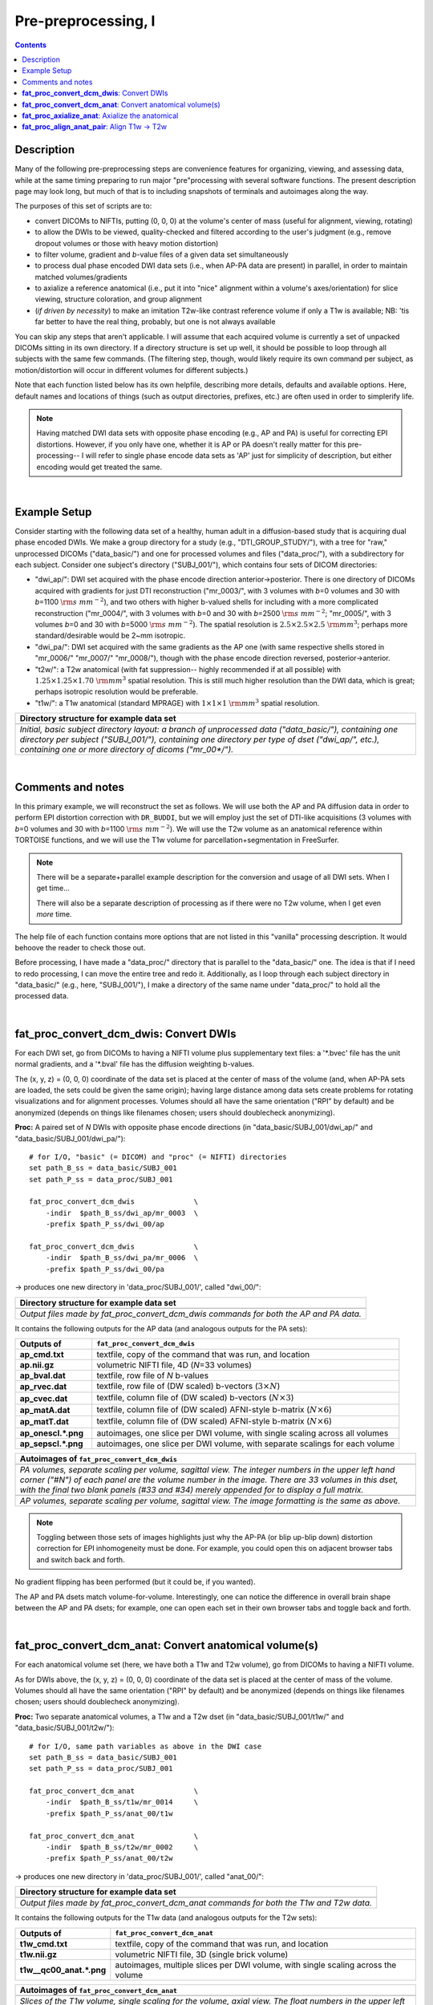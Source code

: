 .. _preTORTOISE:

Pre-preprocessing, I
====================

.. contents::
   :depth: 3

Description
-----------

Many of the following pre-preprocessing steps are convenience features
for organizing, viewing, and assessing data, while at the same timing
preparing to run major "pre"processing with several software
functions.  The present description page may look long, but much of
that is to including snapshots of terminals and autoimages along the
way.

The purposes of this set of scripts are to: 

* convert DICOMs to NIFTIs, putting (0, 0, 0) at the volume's center
  of mass (useful for alignment, viewing, rotating)
  
* to allow the DWIs to be viewed, quality-checked and filtered
  according to the user's judgment (e.g., remove dropout volumes
  or those with heavy motion distortion)

* to filter volume, gradient and *b*\-value files of a given data
  set simultaneously

* to process dual phase encoded DWI data sets (i.e., when AP-PA data
  are present) in parallel, in order to maintain matched
  volumes/gradients

* to axialize a reference anatomical (i.e., put it into "nice"
  alignment within a volume's axes/orientation) for slice viewing,
  structure coloration, and group alignment

* (*if driven by necessity*) to make an imitation T2w-like contrast
  reference volume if only a T1w is available; NB: 'tis far better to
  have the real thing, probably, but one is not always available

You can skip any steps that aren't applicable. I will assume that each
acquired volume is currently a set of unpacked DICOMs sitting in its
own directory. If a directory structure is set up well, it should be
possible to loop through all subjects with the same few commands. (The
filtering step, though, would likely require its own command per
subject, as motion/distortion will occur in different volumes for
different subjects.)

Note that each function listed below has its own helpfile, describing
more details, defaults and available options.  Here, default names and
locations of things (such as output directories, prefixes, etc.) are
often used in order to simplerify life.

.. note:: Having matched DWI data sets with opposite phase encoding
          (e.g., AP and PA) is useful for correcting EPI distortions.
          However, if you only have one, whether it is AP or PA
          doesn't really matter for this pre-processing-- I will refer
          to single phase encode data sets as 'AP' just for simplicity
          of description, but either encoding would get treated the
          same.

|

Example Setup
-------------

Consider starting with the following data set of a healthy, human
adult in a diffusion-based study that is acquiring dual phase encoded
DWIs. We make a group directory for a study (e.g.,
"DTI_GROUP_STUDY/"), with a tree for "raw," unprocessed DICOMs
("data_basic/") and one for processed volumes and files
("data_proc/"), with a subdirectory for each subject.  Consider one
subject's directory ("SUBJ_001/"), which contains four sets of DICOM
directories:

* "dwi_ap/": DWI set acquired with the phase encode direction
  anterior->posterior.  There is one directory of DICOMs acquired with
  gradients for just DTI reconstruction ("mr_0003/", with 3 volumes
  with *b*\=0 volumes and 30 with *b*\=1100 :math:`{\rm s~mm^{-2}}`),
  and two others with higher b-valued shells for including with a more
  complicated reconstruction ("mr_0004/", with 3 volumes with *b*\=0
  and 30 with *b*\=2500 :math:`{\rm s~mm^{-2}}`; "mr_0005/", with 3
  volumes *b*\=0 and 30 with *b*\=5000 :math:`{\rm s~mm^{-2}}`). The
  spatial resolution is :math:`2.5\times2.5\times2.5~{\rm mm}^3`;
  perhaps more standard/desirable would be 2~mm isotropic.
 
* "dwi_pa/": DWI set acquired with the same gradients as the AP one
  (with same respective shells stored in "mr_0006/" "mr_0007/"
  "mr_0008/"), though with the phase encode direction reversed,
  posterior->anterior.

* "t2w/": a T2w anatomical (with fat suppression-- highly recommended
  if at all possible) with :math:`1.25\times1.25\times1.70~{\rm mm}^3`
  spatial resolution. This is still much higher resolution than the
  DWI data, which is great; perhaps isotropic resolution would be
  preferable.

* "t1w/": a T1w anatomical (standard MPRAGE) with
  :math:`1\times1\times1~{\rm mm}^3` spatial resolution.


.. list-table:: 
   :header-rows: 1
   :widths: 90

   * - Directory structure for example data set
   * - .. image:: media/fp_00_data_basic.png
          :width: 100%
          :align: center
   * - *Initial, basic subject directory layout: a branch of
       unprocessed data ("data_basic/"), containing one directory per
       subject ("SUBJ_001/"), containing one directory per type of
       dset ("dwi_ap/", etc.), containing one or more directory of
       dicoms ("mr_00\*/").*

|

Comments and notes
------------------

In this primary example, we will reconstruct the set as follows.  We
will use both the AP and PA diffusion data in order to perform EPI
distortion correction with ``DR_BUDDI``, but we will employ just the
set of DTI-like acquisitions (3 volumes with *b*\=0 volumes and 30
with *b*\=1100 :math:`{\rm s~mm^{-2}}`).  We will use the T2w volume
as an anatomical reference within TORTOISE functions, and we will use
the T1w volume for parcellation+segmentation in FreeSurfer.

.. note:: There will be a separate+parallel example description for
          the conversion and usage of all DWI sets.  When I get
          time...

          There will also be a separate description of processing as
          if there were no T2w volume, when I get even *more* time.

The help file of each function contains more options that are not
listed in this "vanilla" processing description.  It would behoove the
reader to check those out.

Before processing, I have made a "data_proc/" directory that is
parallel to the "data_basic/" one.  The idea is that if I need to redo
processing, I can move the entire tree and redo it.  Additionally, as
I loop through each subject directory in "data_basic/" (e.g., here,
"SUBJ_001/"), I make a directory of the same name under "data_proc/"
to hold all the processed data.  

|

.. _fp_convert_dcm_dwis:

**fat_proc_convert_dcm_dwis**: Convert DWIs
-------------------------------------------

For each DWI set, go from DICOMs to having a NIFTI volume plus
supplementary text files: a '\*.bvec' file has the unit normal
gradients, and a '\*.bval' file has the diffusion weighting b-values.

The (x, y, z) = (0, 0, 0) coordinate of the data set is placed at the
center of mass of the volume (and, when AP-PA sets are loaded, the
sets could be given the same origin); having large distance among data
sets create problems for rotating visualizations and for alignment
processes.  Volumes should all have the same orientation ("RPI" by
default) and be anonymized (depends on things like filenames chosen;
users should doublecheck anonymizing).

**Proc:** A paired set of *N* DWIs with opposite phase encode
directions (in "data_basic/SUBJ_001/dwi_ap/" and
"data_basic/SUBJ_001/dwi_pa/")::

  # for I/O, "basic" (= DICOM) and "proc" (= NIFTI) directories
  set path_B_ss = data_basic/SUBJ_001
  set path_P_ss = data_proc/SUBJ_001

  fat_proc_convert_dcm_dwis              \
      -indir  $path_B_ss/dwi_ap/mr_0003  \
      -prefix $path_P_ss/dwi_00/ap

  fat_proc_convert_dcm_dwis              \
      -indir  $path_B_ss/dwi_pa/mr_0006  \
      -prefix $path_P_ss/dwi_00/pa

-> produces one new directory in 'data_proc/SUBJ_001/', called
"dwi_00/":

.. list-table:: 
   :header-rows: 1
   :widths: 90

   * - Directory structure for example data set
   * - .. image:: media/fp_01_data_proc_dwi_00.png
          :width: 100%
          :align: center
   * - *Output files made by fat_proc_convert_dcm_dwis commands for
       both the AP and PA data.*

It contains the following outputs for the AP data (and analogous
outputs for the PA sets):

.. list-table:: 
   :header-rows: 1
   :widths: 20 80
   :stub-columns: 0

   * - Outputs of
     - ``fat_proc_convert_dcm_dwis``
   * - **ap_cmd.txt**
     - textfile, copy of the command that was run, and location
   * - **ap.nii.gz**
     - volumetric NIFTI file, 4D (*N*\=33 volumes)
   * - **ap_bval.dat**
     - textfile, row file of *N* b-values
   * - **ap_rvec.dat**
     - textfile, row file of (DW scaled) b-vectors (:math:`3\times N`)
   * - **ap_cvec.dat**
     - textfile, column file of (DW scaled) b-vectors (:math:`N\times 3`)
   * - **ap_matA.dat**
     - textfile, column file of (DW scaled) AFNI-style b-matrix
       (:math:`N\times 6`)
   * - **ap_matT.dat**
     - textfile, column file of (DW scaled) AFNI-style b-matrix
       (:math:`N\times 6`)
   * - **ap_onescl.\*.png**
     - autoimages, one slice per DWI volume, with single scaling
       across all volumes
   * - **ap_sepscl.\*.png**
     - autoimages, one slice per DWI volume, with separate scalings
       for each volume

.. list-table:: 
   :header-rows: 1
   :widths: 100

   * - Autoimages of ``fat_proc_convert_dcm_dwis``
   * - .. image:: media/pa_sepscl.sag.png
          :width: 100%   
          :align: center
   * - *PA volumes, separate scaling per volume, sagittal view.  The
       integer numbers in the upper left hand corner ("#N") of each
       panel are the volume number in the image.  There are 33 volumes
       in this dset, with the final two blank panels (#33 and #34)
       merely appended for to display a full matrix.*
   * - .. image:: media/ap_sepscl.sag.png
          :width: 100%   
          :align: center
   * - *AP volumes, separate scaling per volume, sagittal view.  The
       image formatting is the same as above.*

.. note:: Toggling between those sets of images highlights just why
          the AP-PA (or blip up-blip down) distortion correction for
          EPI inhomogeneity must be done.  For example, you could open
          this on adjacent browser tabs and switch back and forth.

No gradient flipping has been performed (but it could be, if you
wanted).  

The AP and PA dsets match volume-for-volume.  Interestingly, one can
notice the difference in overall brain shape between the AP and PA
dsets; for example, one can open each set in their own browser tabs
and toggle back and forth.


.. 
    * **Case B:** A single set of *N* DWIs acquired with a single phase
      encode direction (in SUB01/01_dicom_dir_AP/)::

         fat_pre_convert_dwis.tcsh                        \
             -indir_ap  SUB01/01_dicom_dir_AP

      -> produces a single directory called 'SUB01/UNFILT_AP/', which
      contains three files: AP.nii (*N* volumes), AP.bvec (3x\ *N*
      lines) and AP.bval (1x\ *N* lines). Output would look similar to
      **Case A** but without the PA results.

    * **Case C:** Multiple sets each in separate directories, for example
      each with *Q* DWIs with a single phase encode direction (in
      SUB01/01_dicom_dir_AP/, SUB01/02_dicom_dir_AP/,
      SUB01/02_dicom_dir_AP/)::

         fat_pre_convert_dwis.tcsh                        \
             -indir_ap  "SUB01/0*_dicom_dir_AP"

      -> produces a single directory called 'SUB01/UNFILT_AP/', which
      contains three files: AP.nii (*N*\=3\ *Q* volumes), AP.bvec (3x\ *N*
      lines) and AP.bval (1x\ *N* lines). Output would look similar to
      **Case A** but without the PA results. Note the use of double
      quotes around the wildcarded file directories after ``-indir_ap``;
      the quotes are necessary for either a wildcarded expression or a
      simple list of directories after ``-indir_ap`` or ``-indir_pa``.


|

**fat_proc_convert_dcm_anat**: Convert anatomical volume(s)
-----------------------------------------------------------

For each anatomical volume set (here, we have both a T1w and T2w
volume), go from DICOMs to having a NIFTI volume.

As for DWIs above, the (x, y, z) = (0, 0, 0) coordinate of the data
set is placed at the center of mass of the volume. Volumes should all
have the same orientation ("RPI" by default) and be anonymized
(depends on things like filenames chosen; users should doublecheck
anonymizing).

**Proc:** Two separate anatomical volumes, a T1w and a T2w dset (in
"data_basic/SUBJ_001/t1w/" and "data_basic/SUBJ_001/t2w/")::

  # for I/O, same path variables as above in the DWI case
  set path_B_ss = data_basic/SUBJ_001
  set path_P_ss = data_proc/SUBJ_001

  fat_proc_convert_dcm_anat              \
      -indir  $path_B_ss/t1w/mr_0014     \
      -prefix $path_P_ss/anat_00/t1w

  fat_proc_convert_dcm_anat              \
      -indir  $path_B_ss/t2w/mr_0002     \
      -prefix $path_P_ss/anat_00/t2w

-> produces one new directory in 'data_proc/SUBJ_001/', called
"anat_00/":

.. list-table:: 
   :header-rows: 1
   :widths: 90

   * - Directory structure for example data set
   * - .. image:: media/fp_02_data_proc_anat_00.png
          :width: 100%
          :align: center
   * - *Output files made by fat_proc_convert_dcm_anat commands for
       both the T1w and T2w data.*

It contains the following outputs for the T1w data (and analogous
outputs for the T2w sets):

.. list-table:: 
   :header-rows: 1
   :widths: 20 80
   :stub-columns: 0

   * - Outputs of
     - ``fat_proc_convert_dcm_anat``
   * - **t1w_cmd.txt**
     - textfile, copy of the command that was run, and location
   * - **t1w.nii.gz**
     - volumetric NIFTI file, 3D (single brick volume)
   * - **t1w__qc00_anat.\*.png**
     - autoimages, multiple slices per DWI volume, with single
       scaling across the volume

.. list-table:: 
   :header-rows: 1
   :widths: 100

   * - Autoimages of ``fat_proc_convert_dcm_anat``
   * - .. image:: media/t1w__qc00_anat.axi.png
          :width: 100%   
          :align: center
   * - *Slices of the T1w volume, single scaling for the volume,
       axial view.  The float numbers in the upper left hand corner
       ("#XI" and "#XS") of each panel are the physical space
       coordinate for that slice (in RAI-DICOM notation, which is
       default in the AFNI GUI viewer).*
   * - .. image:: media/t2w__qc00_anat.axi.png
          :width: 100%   
          :align: center
   * - *T2w volumes, single scaling per volume, axial view.  The
       image formatting is the same as above.*

.. note:: Notice that here the T2w volume is really quite oblique to
          the acquired field of view (FOV).  When using this as a
          reference volume in TORTOISE, the DWI volumes would also end
          up with major axes unaligned to those of the dset FOV; this
          would be highly non-ideal for things like RGB coloration and
          systematic viewing/comparisons.  This is dealt with in the
          next step ("axialization").

|

**fat_proc_axialize_anat**: Axialize the anatomical
---------------------------------------------------

There are many reasons why it would be useful to have subject volumes
well-aligned (i.e., major brain axes aligned with the volume's FOV, so
that slices planes are in "standard" viewing orientation):

* for group alignment, all volumes start "nearer" to each other

* views across the group are more similar and therefore easier to
  compare and/or spot differences and similarities

* since the T2w volume will be useful for DWI reference alignment in
  TORTOISE, then alignment leads to RGB coloration of structures in
  DWI being both uniform across group and standardly interpretable
  (e.g., transcallosal regions are red; cingular fibers are green;
  cortico-spinal tracts are mainly blue).

If a subject's head is strongly tilted in the volumetric FOV, then the
display of slices might be awkward, anatomical definition might be
tricky, tract/structure coloration could be non-standard, and later
alignments might be made more difficult.  

The present "axialization" process is akin to an automated form of
"AC-PC alignment" that is sometimes performed (for example, using
MIPAV)-- but, importantly, it is **not the same thing**.  This program
"rights the ship" by calculating an affine alignment to a reference
volume of the user's choice (e.g., a standard space Talairach volume),
*but only applying the rotation/translation part*, so that the
subject's brain doesn't warp/change shape (and brightness values are
not altered, except by minor smoothing due to rotation).

Axialization can be applied to either a T2w or T1w volume.  The "mode"
of running must be specified, basically as whether the volume in
question has either contrast similar to a human adult's T2w volume
(``-mode_t2w``) or T1w volume (``-mode_t1w``).  The mode selection
mainly specifies some processing options internally.  Note that for
newborn infant dsets, one might invert the mode flag (i.e., use
``-mode_t1w`` for an infant T2w volume), because the contrasts at
young ages are inverted.  Sigh, I know, that's not ideal, but that's
life at present.

**Proc:** This takes the NIFTI T2w dset (in
"data_proc/SUBJ_001/anat_00/") and axializes it with respect to the
reference dset (here, from the MNI 2009 templates, which was manually
AC-PC aligned and regridded to have an even number of slices in all
FOV planes as described :ref:`here <suppl_refsets_mni>`), with some
extra weighting for the subcortical regions (via ``-extra_al_wtmask
*``); and the output volume will match the grid of the input volume
(``-out_match_ref``)::

  # I/O path, same as above; just need the "proc" dirs now
  set path_P_ss = data_proc/SUBJ_001

  # reference anatomical volumes to which we axialize
  set here       = $PWD
  set ref_t2w    = $here/mni_icbm152_t2_relx_tal_nlin_sym_09a_ACPCE.nii.gz
  set ref_t2w_wt = $here/mni_icbm152_t2_relx_tal_nlin_sym_09a_ACPCE_wtell.nii.gz 

  fat_proc_axialize_anat                       \
      -inset  $path_P_ss/anat_00/t2w.nii.gz    \
      -prefix $path_P_ss/anat_01/t2w           \
      -mode_t2w                                \
      -refset          $ref_t2w                \
      -extra_al_wtmask $ref_t2w_wt             \
      -out_match_ref

-> produces one new directory in 'data_proc/SUBJ_001/', called
"anat_01/":

.. list-table:: 
   :header-rows: 1
   :widths: 90

   * - Directory structure for example data set
   * - .. image:: media/fp_03_anat_01.png
          :width: 100%
          :align: center
   * - *Output files made by fat_proc_axialize_anat commands for the
       T2w data set.*

It contains the following outputs for the T2w data:

.. list-table:: 
   :header-rows: 1
   :widths: 20 80
   :stub-columns: 0

   * - Outputs of
     - ``fat_proc_axialize_anat``
   * - **t2w_cmd.txt**
     - textfile, copy of the command that was run, and location
   * - **t2w_12dof.param.1D**
     - textfile, the 12 DOF linear affine transformation matrix
       produced by ``3dAllineate`` during the processing; this is
       the applied transformation, so only the solid body
       (translation+rotation) elements of the matrix can be nonzero.
   * - **t2w.nii.gz**
     - volumetric NIFTI file, 3D (single brick volume), now
       axialized (hopefully)
   * - **t2w_qc00_fin.\*.png**
     - autoimages, multiple slices per 3D volume, with single
       scaling across the volume, showing the final axialized
       volume; grid slice lines are also shown in the central
       volume, for visual reference of major plane lines.
   * - **t2w_qc01_ref_u_inp.\*.png**
     - autoimages, multiple slices per 3D volume; the image is in
       the space of the ``-refset *`` with single scaling across the
       ulay volume (the reference dset); the olay dset is an
       edge-ified version of how the ``-inset *`` volume was aligned
       to it, for QC and possible trouble-shooting purposes.

.. list-table:: 
   :header-rows: 1
   :widths: 50 50

   * - Autoimages of ``fat_proc_axialize_anat``
     -
   * - t2w_qc00_fin.\*.png
     - t2w_qc01_ref_u_inp.\*.png
   * - .. image:: media/t2w_qc00_fin.sag.png
          :width: 100%   
          :align: center
     - .. image:: media/t2w_qc01_ref_u_inp.sag.png
          :width: 100%   
          :align: center
   * - .. image:: media/t2w_qc00_fin.cor.png
          :width: 100%   
          :align: center
     - .. image:: media/t2w_qc01_ref_u_inp.cor.png
          :width: 100%   
          :align: center
   * - .. image:: media/t2w_qc00_fin.axi.png
          :width: 100%   
          :align: center
     - .. image:: media/t2w_qc01_ref_u_inp.axi.png
          :width: 100%   
          :align: center
   * - *Images of the final volume, for checking the alignment of
       brain structures with major FOV axes.*
     - *Intermediate volume images, for checking the relative
       goodness of alignment fit of the anatomical (edge-ified olay)
       with the refset volume (ulay).*

*TIPS*: 

- For any anatomical, it might useful to resample the volume to
  isotropic, fairly high resolution both for viewing and later
  registration purposes.  This could be done by outputting on the
  refset's grid, or also by specifying an isotropic resolution, such
  as to isotropic :math:`1~{\rm mm}^{3}` using::

    -extra_al_opts "-newgrid 1.0"

  Something similar (perhaps using a different resolution) might be
  useful in most cases with this function.

- When things go wrong with alignment, and the dsets don't appear to
  overlap much at all, it could be that they started too far apart in
  the first place; using ``-pre_center_mass`` might help provide an
  initial alignment, esp. if a either the inset or refset is not
  well-centered-- i.e., center of mass near (0,0,0)-- in the first place.

- Sometimes, anatomical volumes will have lots of non-brain material
  in the FOV, such as neck and sub-brain volumes.  When that is the
  case, the center of mass of the FOV might be moved "down" with
  respect to a reference volume.  In such a case, it might be useful
  to pre-remove some number *N* of axial slices from the inferior part
  of the FOV, using ``-remove_inf_sli N``; in conjunction with
  ``-pre_center_mass``, this might provide a better starting point for
  alignment (NB: this "removal" is only for alignment purposes; the
  final dset will not have any slices removed from this).

|

**fat_proc_align_anat_pair**: Align T1w -> T2w
----------------------------------------------

At this point, it might be useful to align the T1w anatomical to the
newly axialized T2w volume.  Then, the T1w itself should be axialized.
Additionally, if one is aiming to run FreeSurfer's ``recon-all`` on
the T1w, this step can be useful for preparing the volume for that.
In particular, at present (FreeSurfer versions up to 6.0) the function
seems to tacitly require having:

* **isotropic voxels**:

  - 1~mm edges, by default.

  - | for higher resolution (sub-millimeter) data, the `FreeSurfer website
      <https://surfer.nmr.mgh.harvard.edu/fswiki/SubmillimeterRecon>`_ 
      states:
    | *"The method works well for voxel sizes 0.75 mm3. It should work
      with voxel between 1mm3 and 0.75mm3. Inputs with 0.5 mm3
      voxels or below will have a brainmask failure..."*
    | \.\.\. and one should use the ``-hires`` flag in ``recon-all``
      for such data.
    
* **even numbers of slices** in all directions of the dset FOV; not
  having this will affect results negatively.

These properties can be conveyed to the T1w dset at this stage. 

.. note:: This step is quite optional.  However, if one doesn't align
          the volumes now, one should still take care that the T1w
          volume *does* have the above properties before FreeSurfering
          with ``recon-all``.

**Proc:** Align the T1w (in "data_proc/SUBJ_001/anat_00/") and align
it to the axialized T2w volume (in "data_proc/SUBJ_001/anat_01/"); the
T2w volume here has both isotropic voxels with 1~mm edges and even
numbers of slices in all directions, so we make the T1w volume output
be on the same grid, so it has these properties, as well (there are
other options for controlling these things, as well)::

  # for I/O, same path variable as above
  set path_P_ss = data_proc/SUBJ_001

  fat_proc_align_anat_pair                     \
      -in_t1w    $path_P_ss/anat_00/t1w.nii.gz \
      -in_t2w    $path_P_ss/anat_01/t2w.nii.gz \
      -prefix    $path_P_ss/anat_01/t1w        \
      -out_t2w_grid

-> produces new data in the existing directory in
'data_proc/SUBJ_001/anat_01', because the new T1w volume is
essentially in the same space as the reference T2w volume now.

.. list-table:: 
   :header-rows: 1
   :widths: 90

   * - Directory structure for example data set
   * - .. image:: media/fp_04_anat_01b.png
          :width: 100%
          :align: center
   * - *Output files made by fat_proc_align_anat_pair commands for the
       T1w data set (t1w\*), as well as the earlier-made T2w reference
       volume (t2w*).*

It contains the following outputs for the T2w data:

.. list-table:: 
   :header-rows: 1
   :widths: 20 80
   :stub-columns: 0

   * - Outputs of
     - ``fat_proc_axialize_anat``
   * - **t1w_cmd.txt**
     - textfile, copy of the command that was run, and location
   * - **t1w_map_anat.aff12.1D**
     - textfile, the 12 DOF linear affine transformation matrix
       produced by ``3dAllineate`` during the processing.
   * - **t1w.nii.gz**
     - volumetric NIFTI file, 3D (single brick volume), now
       aligned to the T2w volume.
   * - **t1w__qc00_t2w_u_et1w.\*.png**
     - autoimages, multiple slices per 3D volume, with single scaling
       across the volume, showing the T2w reference as the ulay, and
       an edge-ified version of the T1w volume as the olay, to just
       the quality of fitting by sulcal features, tissue boundaries,
       etc.
   * - **t1w__qc01_t2w_u_t1w.\*.png**
     - autoimages, multiple slices per 3D volume; the T2w reference as
       the ulay, with a translucent version of the T1w volume as the
       olay.

.. list-table:: 
   :header-rows: 1
   :widths: 50 50

   * - Autoimages of ``fat_proc_align_anat_pair``
     -
   * - t1w__qc00_t2w_u_et1w.\*.png
     - t1w__qc01_t2w_u_t1w.\*.png
   * - .. image:: media/t1w__qc00_t2w_u_et1w.axi.png
          :width: 100%   
          :align: center
     - .. image:: media/t1w__qc01_t2w_u_t1w.axi.png
          :width: 100%   
          :align: center
   * - .. image:: media/t1w__qc00_t2w_u_et1w.cor.png
          :width: 100%   
          :align: center
     - .. image:: media/t1w__qc01_t2w_u_t1w.cor.png
          :width: 100%   
          :align: center
   * - .. image:: media/t1w__qc00_t2w_u_et1w.sag.png
          :width: 100%   
          :align: center
     - .. image:: media/t1w__qc01_t2w_u_t1w.sag.png
          :width: 100%   
          :align: center
   * - *T2w reference as ulay, with edge-ified final T1w volume as
       olay, for checking the alignment of brain structures.*
     - *T2w reference as ulay, with translucent final T1w volume as
       olay, for checking the alignment of brain structures.*

















..
    .. _IRCT_invert:

    Make a T2w-like volume from a T1w one
    -------------------------------------

    For TORTOISEing, one should have a T2w anatomical, which is used as
    a reference volume to help unwarp things.  It has the useful
    properties of (hopefully) being relatively undistorted and of
    having similar contrast to the *b*\ =0 DWI volume.

    In the event that you *didn't* acquire such volumes as part of a
    study but that you *do* have T1w volumes, you can invert the
    brightness of the latter to estimate the relative tissue contrast
    of the former for use as a reference volume in TORTOISE.  You
    should probably *not* use the resulting imitation T2w volume for
    other applications, though.

    * A single T1w volume (SUB01/ANATOM/anat_axi.nii)::

        fat_pre_t2w_from_t1w.tcsh                        \
            -inset  SUB01/ANATOM/anat_axi.nii

      -> produces three files in SUB01/ANATOM/ called out_t2w.nii (the
      main output of interest), out_t1w.nii (a somewhat
      processed/polished T1w volume) and out_t1w_ss.nii (a
      skull-stripped version of the preceding file).  There is a bit of
      dim skull + noise outside the brain the first two files; it seems
      to matter for TORTOISE that there isn't zero-noise.

      .. list-table:: 
         :header-rows: 0
         :widths: 100

         * - .. image:: media/Screenshot_from_2016-08-12_09:53:56.png
                :width: 90%
                :align: center
         * - *End of 'T1w inversion -> ~T2w' script message, and
             listing of directories afterwards.*

    This processing depends on skull-stripping in order to isolate the
    brain for inverting.  Skull-stripping is *really* a hard thing to
    do consistently algorithmically, so it is possible to do that
    separately and enter an isolated brain in as another option; see
    the help file for more about this and other minorly fun things.

    And always visually check to see that the output looks reasonable!


    Filter out (bad) DWIs
    ---------------------

    Say you have *N* DWIs in your data set; you will also have *N*
    gradient vectors and *N* b-values.  If you remove any DWI volume
    (e.g., perhaps it was corrupted by motion or had extreme dropout),
    then you also want to remove the corresponding gradient and b-value
    from their respective text files; and if you have AP-PA data, then
    you want to remove the corresponding DWI/grad/b-value from the
    opposite phase encoded set, so that every DWI has a partner.

    Here, we'll suppose that you look at each AP and/or PA DWIs (you
    can view the data in AFNI) and write down the indices of obviously
    bad/corrupted volumes.  Remember, AFNI indices start at '0'.  Then
    you enter the volumes and volume ranges **to be kept**, using
    standard AFNI notation for brick selection.

    * **Case A:** A paired set of *N* DWIs acquired with opposite phase
      encode directions (in SUB01/UNFILT_AP/AP.nii and
      SUB01/UNFILT_PA/PA.nii, each having correponding '\*.bvec' and
      '\*.bval' files of matching length in the respective directories);
      assume you want to remove the volumes with index 4, 5 and 8,
      leaving *M*\ =\ *N*\ -3 volumes/grads::

         fat_pre_filter_dwis.tcsh                           \
             -inset_ap  SUB01/UNFILT_AP/AP.nii              \
             -inset_pa  SUB01/UNFILT_PA/PA.nii              \
             -select    "[0..3,6,7,9..$]"

      -> produces a pair of directories called 'SUB01/FILT_AP/' and
      'SUB01/FILT_PA/', each of which contains three files: in the
      first, AP.nii (*M* volumes), AP.bvec (3x\ *M* lines) and AP.bval
      (1x\ *M* lines); and in the second, an analogously named set of
      identical dimensions.

      .. list-table:: 
         :header-rows: 0
         :widths: 100

         * - .. image:: media/Screenshot_from_2016-08-12_11:00:19.png
                :width: 90%
                :align: center
         * - *End of 'DWI filtering' script message, and listing of
             directories afterwards.*
         * - .. image:: media/Screenshot_from_2016-08-12_11:00:49.png
                :width: 90%
                :align: center
         * - *File listing within the filtered directories.*
         * - .. image:: media/Screenshot_from_2016-08-12_11:01:50.png
                :width: 90%
                :align: center
         * - *Command line checking of difference in number of volumes.*
         * - .. image:: media/Screenshot_from_2016-08-12_11:08:00.png
                :width: 90%
                :align: center
         * - *Command line checking of difference in number of entries
             in text files, bvals (top pair) and bvecs (bottom pair).
             Columns are: # of lines, # of total words or numbers, # of
             characters.*
      |

    * **Case B (and C, from above):** A single set of *N* DWIs acquired
      with a single phase encode direction (in SUB01/UNFILT_AP/AP.nii,
      along with correponding '\*.bvec' and '\*.bval' files of matching
      length); assume you want to remove the volumes with index 4, 5
      and 8, leaving *M*\ =\ *N*\ -3 volumes/grads::

         fat_pre_filter_dwis.tcsh                           \
             -inset_ap  SUB01/UNFILT_AP/AP.nii              \
             -select    "[0..3,6,7,9..$]"

      -> produces a single directory called 'SUB01/FILT_AP/', which
      contains three files: AP.nii (*M* volumes), AP.bvec (3x\ *M*
      lines) and AP.bval (1x\ *M* lines). 

    Other output directory names and prefixes can be chosen. It's
    important to note that TORTOISE will decide its own output
    directory names based on the prefix of the NIFTI file, so you don't
    want the paired phase encode files to have the same prefixes. In
    terms of the volume selection index rules, the '..$' represents 'to
    the last volume in the data set'; if this and other rules aren't
    familiar, check the AFNI docs, such as the help of ``3dcalc``.

